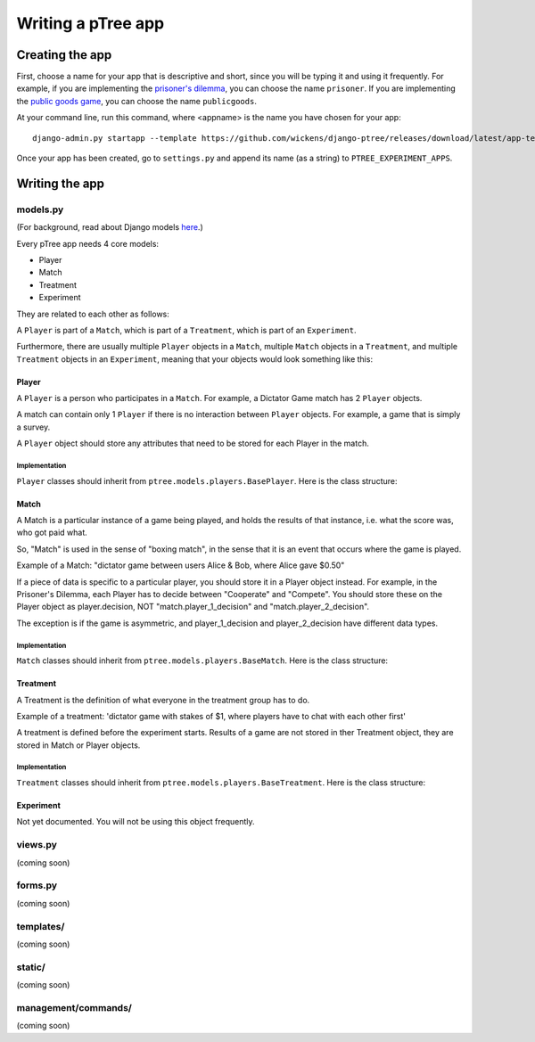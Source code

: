 Writing a pTree app
*******************

Creating the app
================

First, choose a name for your app that is descriptive and short,
since you will be typing it and using it frequently.
For example, if you are implementing the `prisoner's dilemma <http://en.wikipedia.org/wiki/Prisoner's_dilemma>`__,
you can choose the name ``prisoner``.
If you are implementing the `public goods game <http://en.wikipedia.org/wiki/Public_goods_game>`_,
you can choose the name ``publicgoods``.

At your command line, run this command, where <appname> is the name you have chosen for your app::

    django-admin.py startapp --template https://github.com/wickens/django-ptree/releases/download/latest/app-template.zip <appname>
    
Once your app has been created,
go to ``settings.py`` and append its name (as a string) to ``PTREE_EXPERIMENT_APPS``.

Writing the app
===============


models.py
---------
(For background, read about Django models `here <https://docs.djangoproject.com/en/dev/topics/db/models/>`_.)

Every pTree app needs 4 core models:

- Player
- Match
- Treatment
- Experiment

They are related to each other as follows:

A ``Player`` is part of a ``Match``, which is part of a ``Treatment``, which is part of an ``Experiment``.

Furthermore, there are usually multiple ``Player`` objects in a ``Match``, 
multiple ``Match`` objects in a ``Treatment``, 
and multiple ``Treatment`` objects in an ``Experiment``, meaning that your objects would look something like this:

.. image:: model-hierarchy.png

Player
~~~~~~
A ``Player`` is a person who participates in a ``Match``.
For example, a Dictator Game match has 2 ``Player`` objects.

A match can contain only 1 ``Player`` if there is no interaction between ``Player`` objects.
For example, a game that is simply a survey.

A ``Player`` object should store any attributes that need to be stored for each Player in the match.



Implementation
______________

``Player`` classes should inherit from ``ptree.models.players.BasePlayer``. Here is the class structure:

.. py:class:: Player

    .. py:method:: bonus(self)
    
        *You must implement this method.*

        The bonus the ``Player`` gets paid, in addition to their base pay.
    
    .. py:attribute:: code = ptree.models.common.RandomCharField(length = 8)
    
        the player's unique ID (and redemption code) that gets passed in the URL.
        This is generated automatically.
        we don't use the primary key because a user might try incrementing/decrementing it out of curiosity/malice,
        and end up affecting another player

    .. py:attribute:: has_visited = models.BooleanField()
    
        whether the user has visited our site at all
    
    .. py:attribute:: index = models.PositiveIntegerField(null = True)
    
        the ordinal position in which a player joined a game. Starts at 0.
    
    .. py:attribute:: is_finished = models.BooleanField()
    
        whether the player is finished playing (i.e. has seen the redemption code page)

        
           
Match
~~~~~

A Match is a particular instance of a game being played,
and holds the results of that instance, i.e. what the score was, who got paid what.

So, "Match" is used in the sense of "boxing match",
in the sense that it is an event that occurs where the game is played.

Example of a Match: "dictator game between users Alice & Bob, where Alice gave $0.50"

If a piece of data is specific to a particular player, you should store it in a Player object instead.
For example, in the Prisoner's Dilemma, each Player has to decide between "Cooperate" and "Compete".
You should store these on the Player object as player.decision,
NOT "match.player_1_decision" and "match.player_2_decision".

The exception is if the game is asymmetric, and player_1_decision and player_2_decision have different data types.

Implementation
______________

``Match`` classes should inherit from ``ptree.models.players.BaseMatch``. Here is the class structure:

.. py:class:: Match

    .. py:method:: is_ready_for_next_player(self)
    
        *You must implement this method yourself.*
        
        Whether the game is ready for another player to be added.
        
        If it's a non-sequential game (you do not have to wait for one player to finish before the next one joins),
        you can use this to assign players until the game is full::
        
            return not self.is_full()

    .. py:method:: is_full(self)
    
        Whether the match is full (i.e. no more ``Player``s can be assigned).
    
    .. py:method:: is_finished(self)
    
        Whether the match is completed.
        
    .. py:method:: players(self)
    
        Returns the ``Player`` objects in this match. 
        Syntactic sugar for ``self.player_set.all()``
        
        


Treatment
~~~~~~~~~

A Treatment is the definition of what everyone in the treatment group has to do.

Example of a treatment:
'dictator game with stakes of $1, where players have to chat with each other first'

A treatment is defined before the experiment starts.
Results of a game are not stored in ther Treatment object, they are stored in Match or Player objects.

Implementation
______________

``Treatment`` classes should inherit from ``ptree.models.players.BaseTreatment``. Here is the class structure:

.. py:class:: Treatment

    .. py:method:: sequence(self):
    
        *You must implement this method.*

        Returns a list of all the View classes that the user gets routed through sequentially.
        (Not all pages have to be displayed for all players; see the ``is_displayed()`` method)
        
        Example::
            
            import donation.views as views
            import ptree.views.concrete
            return [views.Start,
                    ptree.views.concrete.AssignPlayerAndMatch,
                    views.IntroPage,
                    views.EnterOfferEncrypted, 
                    views.ExplainRandomizationDetails, 
                    views.EnterDecryptionKey,
                    views.NotifyOfInvalidEncryptedDonation,
                    views.EnterOfferUnencrypted,
                    views.NotifyOfShred,
                    views.Survey,
                    views.RedemptionCode]

    .. py:attribute:: base_pay = models.PositiveIntegerField()
    
        How much each Player is getting paid to play the game
        
    .. py:attribute:: players_per_match
    
        Class attribute that specifies the number of players in each match. 
        For example, Prisoner's Dilemma has 2 players.
        a single-player game would just have 1.

    .. py:method:: matches(self):
            The matches in this treatment. Syntactic sugar for ``self.match_set.all()``


Experiment
~~~~~~~~~~
Not yet documented. You will not be using this object frequently.

views.py
--------
(coming soon)

forms.py
--------
(coming soon)

templates/
----------
(coming soon)

static/
-------
(coming soon)

management/commands/
--------------------
(coming soon)